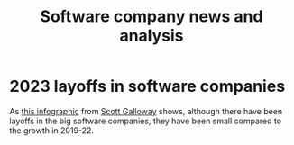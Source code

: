 #+TITLE: Software company news and analysis

* 2023 layoffs in software companies

  As [[file:Screenshot 2023-03-04 173353.png][this infographic]] from [[https://www.instagram.com/p/CoYihx7Li0z/][Scott Galloway]] shows, although there have
  been layoffs in the big software companies, they have been small
  compared to the growth in 2019-22.
